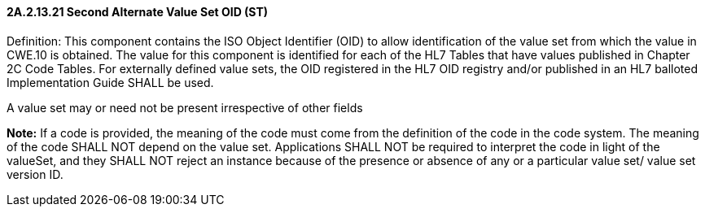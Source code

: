 ==== 2A.2.13.21 Second Alternate Value Set OID (ST)

Definition: This component contains the ISO Object Identifier (OID) to allow identification of the value set from which the value in CWE.10 is obtained. The value for this component is identified for each of the HL7 Tables that have values published in Chapter 2C Code Tables. For externally defined value sets, the OID registered in the HL7 OID registry and/or published in an HL7 balloted Implementation Guide SHALL be used.

A value set may or need not be present irrespective of other fields

*Note:* If a code is provided, the meaning of the code must come from the definition of the code in the code system. The meaning of the code SHALL NOT depend on the value set. Applications SHALL NOT be required to interpret the code in light of the valueSet, and they SHALL NOT reject an instance because of the presence or absence of any or a particular value set/ value set version ID.

